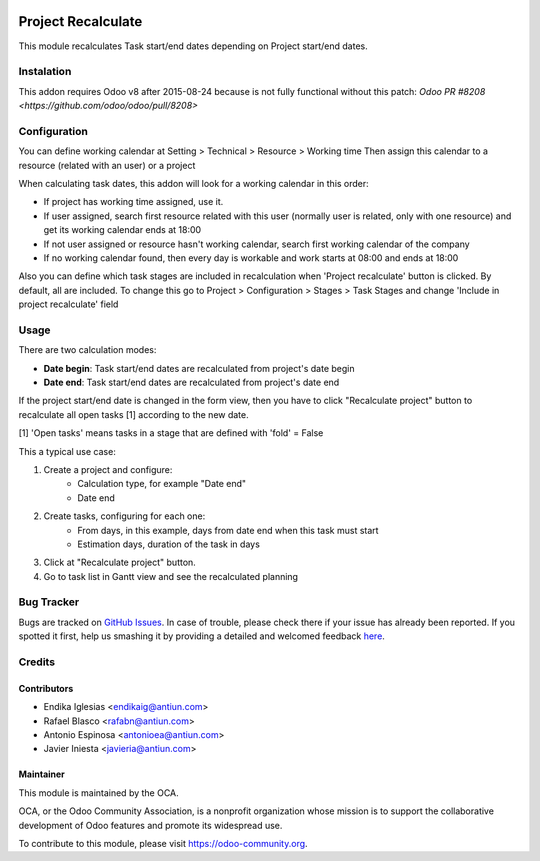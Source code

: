 .. image:: https://img.shields.io/badge/licence-AGPL--3-blue.svg
    :alt: License: AGPL-3

===================
Project Recalculate
===================

This module recalculates Task start/end dates depending on Project
start/end dates.


Instalation
===========

This addon requires Odoo v8 after 2015-08-24 because is not fully functional
without this patch: `Odoo PR #8208 <https://github.com/odoo/odoo/pull/8208>`


Configuration
=============

You can define working calendar at Setting > Technical > Resource > Working time
Then assign this calendar to a resource (related with an user) or a project

When calculating task dates, this addon will look for a working calendar in this order:

* If project has working time assigned, use it.
* If user assigned, search first resource related with this user
  (normally user is related, only with one resource) and get its working calendar
  ends at 18:00
* If not user assigned or resource hasn't working calendar, search first
  working calendar of the company
* If no working calendar found, then every day is workable and work starts at
  08:00 and ends at 18:00

Also you can define which task stages are included in recalculation when
'Project recalculate' button is clicked. By default, all are included.
To change this go to Project > Configuration > Stages > Task Stages and change
'Include in project recalculate' field


Usage
=====

There are two calculation modes:

* **Date begin**: Task start/end dates are recalculated from project's date begin
* **Date end**: Task start/end dates are recalculated from project's date end

If the project start/end date is changed in the form view, then you have to
click "Recalculate project" button to recalculate all open tasks [1]
according to the new date.

[1] 'Open tasks' means tasks in a stage that are defined with 'fold' = False

This a typical use case:

1. Create a project and configure:
    * Calculation type, for example "Date end"
    * Date end
2. Create tasks, configuring for each one:
    * From days, in this example, days from date end when this task must start
    * Estimation days, duration of the task in days
3. Click at "Recalculate project" button.
4. Go to task list in Gantt view and see the recalculated planning

.. image:: https://odoo-community.org/website/image/ir.attachment/5784_f2813bd/datas
   :alt: Try me on Runbot
   :target: https://runbot.odoo-community.org/runbot/140/8.0


Bug Tracker
===========

Bugs are tracked on `GitHub Issues <https://github.com/OCA/vertical-service/issues>`_.
In case of trouble, please check there if your issue has already been reported.
If you spotted it first, help us smashing it by providing a detailed and welcomed feedback
`here <https://github.com/OCA/vertical-service/issues/new?body=module:%20project_recalculate%0Aversion:%208.0%0A%0A**Steps%20to%20reproduce**%0A-%20...%0A%0A**Current%20behavior**%0A%0A**Expected%20behavior**>`_.


Credits
=======

Contributors
------------

* Endika Iglesias <endikaig@antiun.com>
* Rafael Blasco <rafabn@antiun.com>
* Antonio Espinosa <antonioea@antiun.com>
* Javier Iniesta <javieria@antiun.com>

Maintainer
----------

.. image:: https://odoo-community.org/logo.png
   :alt: Odoo Community Association
   :target: https://odoo-community.org

This module is maintained by the OCA.

OCA, or the Odoo Community Association, is a nonprofit organization whose
mission is to support the collaborative development of Odoo features and
promote its widespread use.

To contribute to this module, please visit https://odoo-community.org.

